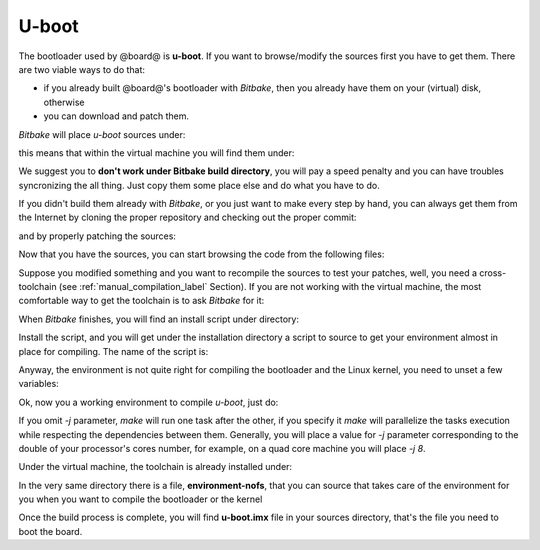 U-boot
======

The bootloader used by @board@ is **u-boot**. 
If you want to browse/modify the sources first you have to get them. There are two viable
ways to do that:

* if you already built @board@'s bootloader with *Bitbake*, then you already have them on your (virtual) disk, otherwise

* you can download and patch them.

*Bitbake* will place *u-boot* sources under:

.. host::

 | /path/to/build/tmp/work/tibidabo-poky-linux-gnueabi/u-boot-fslc/v2013.10-r1/git

this means that within the virtual machine you will find them under:

.. host::

 | /home/@user@/architech_sdk/architech/@board-alias@/yocto/build/tmp/work/tibidabo-poky-linux-gnueabi/u-boot-fslc/v2013.10-r1/git


We suggest you to **don't work under Bitbake build directory**, you will pay a speed penalty
and you can have troubles syncronizing the all thing. Just copy them some place else and do
what you have to do.

If you didn't build them already with *Bitbake*, or you just want to make every step by hand,
you can always get them from the Internet by cloning the proper repository and checking out
the proper commit:

.. host::

 | cd ~/Documents
 | git clone git://github.com/Freescale/u-boot-imx.git
 | cd u-boot-imx
 | git checkout 079e214888279518ce061c71238a74a0c3db2c28

and by properly patching the sources:

.. host::

 | cd ~/Documents
 | git clone -b dora https://github.com/architech-boards/meta-tibidabo.git
 | patch -p1 -d u-boot-imx/ < meta-tibidabo/recipes-bsp/u-boot/u-boot-fslc-v2013.10/0001-tibidabo.patch

Now that you have the sources, you can start browsing the code from the following files:

.. host::

 | ~/Documents/u-boot-imx/board/architech/tibidabo/*
 | ~/Documents/u-boot-imx/include/configs/tibidabo.h

Suppose you modified something and you want to recompile the sources to test your patches, well,
you need a cross-toolchain (see :ref:`manual_compilation_label` Section). If you are not working
with the virtual machine, the most comfortable way to get the toolchain is to ask *Bitbake* for it:

.. host::

 | bitbake meta-toolchain

When *Bitbake* finishes, you will find an install script under directory:

.. host::

 | /path/to/build/tmp/deploy/sdk/

Install the script, and you will get under the installation directory a script to source to get your
environment almost in place for compiling. The name of the script is:

.. host::

 | environment-setup-cortexa9hf-vfp-neon-poky-linux-gnueabi

Anyway, the environment is not quite right for compiling the bootloader and the Linux kernel, you need
to unset a few variables:

.. host::

 | unset CFLAGS CPPFLAGS CXXFLAGS LDFLAGS

Ok, now you a working environment to compile *u-boot*, just do:

.. host::

 | cd ~/Documents/u-boot-imx
 | make mrproper
 | make tibidabo_config
 | make -j <2 * number of processor's cores> all

If you omit *-j* parameter, *make* will run one task after the other, if you specify it *make* will parallelize
the tasks execution while respecting the dependencies between them.
Generally, you will place a value for *-j* parameter corresponding to the double of your processor's cores number,
for example, on a quad core machine you will place *-j 8*.

Under the virtual machine, the toolchain is already installed under:

.. host::

 | /home/@user@/architech_sdk/architech/@board-alias@/toolchain

In the very same directory there is a file, **environment-nofs**, that you can source that takes care of the
environment for you when you want to compile the bootloader or the kernel

.. host::

 | source /home/@user@/architech_sdk/architech/@board-alias@/toolchain/environment-nofs

Once the build process is complete, you will find **u-boot.imx** file in your sources directory, that's the file
you need to boot the board.

